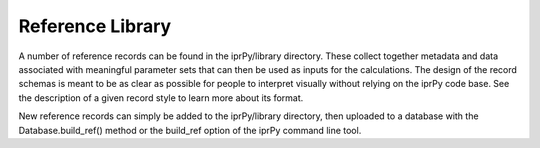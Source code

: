 
Reference Library
*****************

A number of reference records can be found in the iprPy/library
directory.  These collect together metadata and data associated with
meaningful parameter sets that can then be used as inputs for the
calculations.  The design of the record schemas is meant to be as
clear as possible for people to interpret visually without relying on
the iprPy code base.  See the description of a given record style to
learn more about its format.

New reference records can simply be added to the iprPy/library
directory, then uploaded to a database with the Database.build_ref()
method or the build_ref option of the iprPy command line tool.
